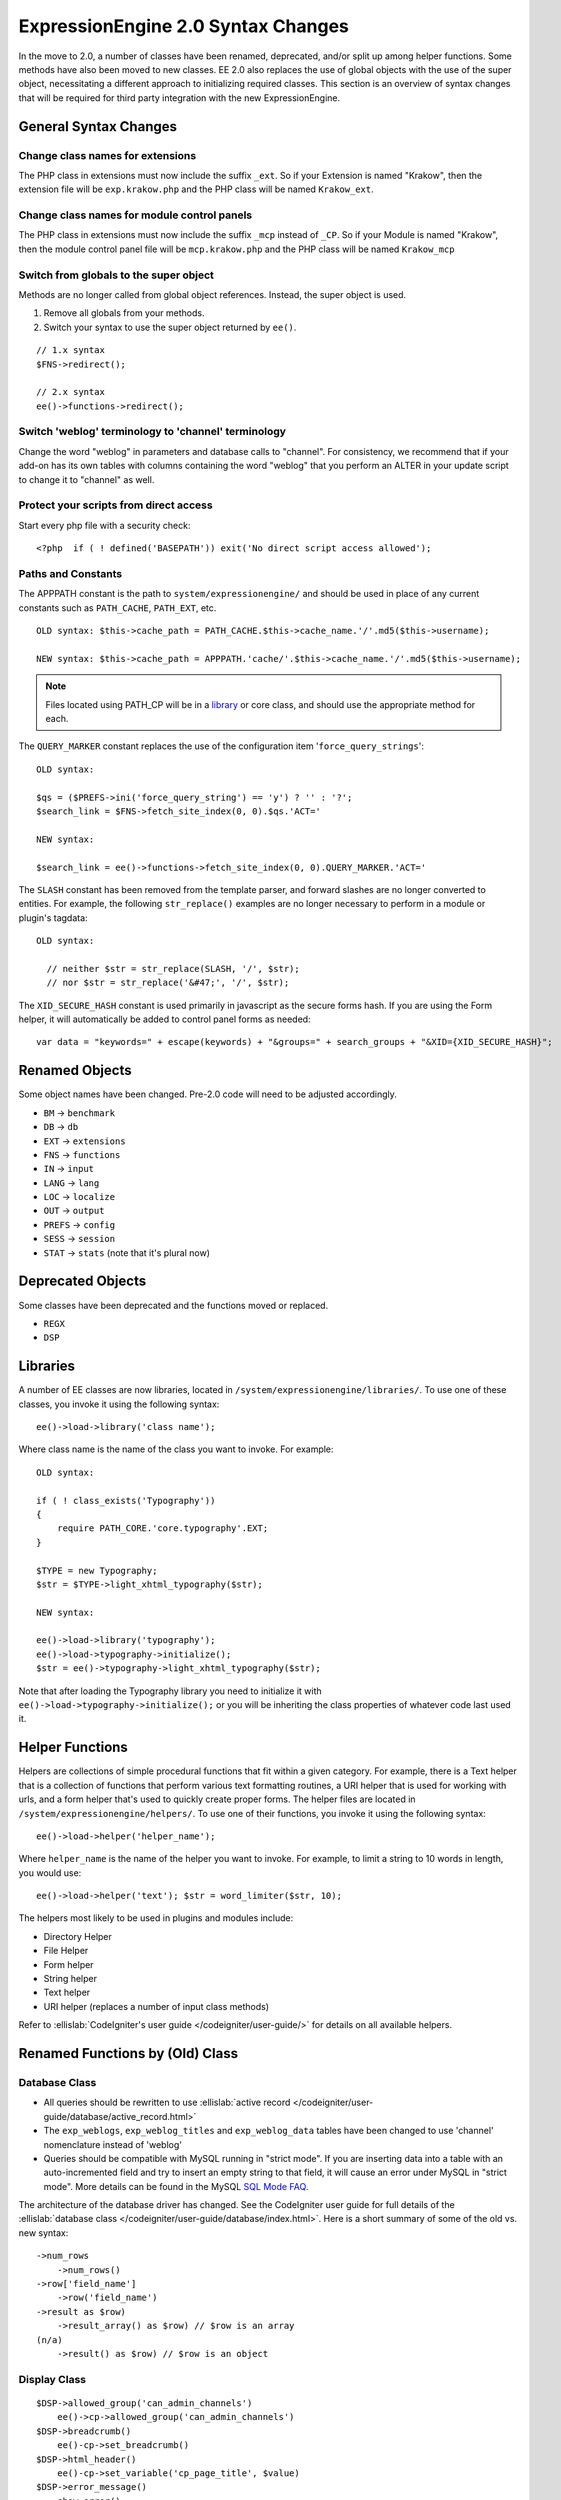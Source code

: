 ###################################
ExpressionEngine 2.0 Syntax Changes
###################################

.. highlight:: php

In the move to 2.0, a number of classes have been renamed, deprecated,
and/or split up among helper functions. Some methods have also been
moved to new classes. EE 2.0 also replaces the use of global objects
with the use of the super object, necessitating a different approach to
initializing required classes. This section is an overview of syntax
changes that will be required for third party integration with the new
ExpressionEngine.

General Syntax Changes
======================

Change class names for extensions
---------------------------------

The PHP class in extensions must now include the suffix ``_ext``. So if
your Extension is named "Krakow", then the extension file will be
``exp.krakow.php`` and the PHP class will be named ``Krakow_ext``.

Change class names for module control panels
--------------------------------------------

The PHP class in extensions must now include the suffix ``_mcp`` instead
of ``_CP``. So if your Module is named "Krakow", then the module control
panel file will be ``mcp.krakow.php`` and the PHP class will be named
``Krakow_mcp``

Switch from globals to the super object
---------------------------------------

Methods are no longer called from global object references. Instead,
the super object is used.

#. Remove all globals from your methods.
#. Switch your syntax to use the super object returned by ``ee()``.

::

  // 1.x syntax
  $FNS->redirect();

  // 2.x syntax
  ee()->functions->redirect();

Switch 'weblog' terminology to 'channel' terminology
----------------------------------------------------

Change the word "weblog" in parameters and database calls to
"channel". For consistency, we recommend that if your add-on has its
own tables with columns containing the word "weblog" that you perform
an ALTER in your update script to change it to "channel" as well.

Protect your scripts from direct access
---------------------------------------

Start every php file with a security check::

  <?php  if ( ! defined('BASEPATH')) exit('No direct script access allowed');

Paths and Constants
-------------------

The APPPATH constant is the path to ``system/expressionengine/`` and
should be used in place of any current constants such as ``PATH_CACHE``,
``PATH_EXT``, etc.

::

  OLD syntax: $this->cache_path = PATH_CACHE.$this->cache_name.'/'.md5($this->username);

  NEW syntax: $this->cache_path = APPPATH.'cache/'.$this->cache_name.'/'.md5($this->username);

.. note:: Files located using PATH\_CP will be in a
  `library <#libraries>`_ or core class, and should use the
  appropriate method for each.

The ``QUERY_MARKER`` constant replaces the use of the configuration item
'``force_query_strings``'::

  OLD syntax:

  $qs = ($PREFS->ini('force_query_string') == 'y') ? '' : '?';
  $search_link = $FNS->fetch_site_index(0, 0).$qs.'ACT='

  NEW syntax:

  $search_link = ee()->functions->fetch_site_index(0, 0).QUERY_MARKER.'ACT='

The ``SLASH`` constant has been removed from the template parser, and
forward slashes are no longer converted to entities. For example, the
following ``str_replace()`` examples are no longer necessary to perform
in a module or plugin's tagdata::

  OLD syntax:

    // neither $str = str_replace(SLASH, '/', $str);
    // nor $str = str_replace('&#47;', '/', $str);

The ``XID_SECURE_HASH`` constant is used primarily in javascript as the
secure forms hash. If you are using the Form helper, it will
automatically be added to control panel forms as needed::

  var data = "keywords=" + escape(keywords) + "&groups=" + search_groups + "&XID={XID_SECURE_HASH}";

Renamed Objects
===============

Some object names have been changed. Pre-2.0 code will need to be
adjusted accordingly.

- ``BM`` → ``benchmark``
- ``DB`` → ``db``
- ``EXT`` → ``extensions``
- ``FNS`` → ``functions``
- ``IN`` → ``input``
- ``LANG`` → ``lang``
- ``LOC`` → ``localize``
- ``OUT`` → ``output``
- ``PREFS`` → ``config``
- ``SESS`` → ``session``
- ``STAT`` → ``stats`` (note that it's plural now)

Deprecated Objects
==================

Some classes have been deprecated and the functions moved or replaced.

- ``REGX``
- ``DSP``

Libraries
=========

A number of EE classes are now libraries, located in
``/system/expressionengine/libraries/``. To use one of these classes,
you invoke it using the following syntax::

  ee()->load->library('class name');

Where class name is the name of the class you want to invoke. For
example::

  OLD syntax:

  if ( ! class_exists('Typography'))
  {
      require PATH_CORE.'core.typography'.EXT;
  }

  $TYPE = new Typography;
  $str = $TYPE->light_xhtml_typography($str);

  NEW syntax:

  ee()->load->library('typography');
  ee()->load->typography->initialize();
  $str = ee()->typography->light_xhtml_typography($str);

Note that after loading the Typography library you need to initialize
it with ``ee()->load->typography->initialize();`` or you will be
inheriting the class properties of whatever code last used it.

Helper Functions
================

Helpers are collections of simple procedural functions that fit within a
given category. For example, there is a Text helper that is a collection
of functions that perform various text formatting routines, a URI helper
that is used for working with urls, and a form helper that's used to
quickly create proper forms. The helper files are located in
``/system/expressionengine/helpers/``. To use one of their functions,
you invoke it using the following syntax::

  ee()->load->helper('helper_name');

Where ``helper_name`` is the name of the helper you want to invoke. For
example, to limit a string to 10 words in length, you would use::

  ee()->load->helper('text'); $str = word_limiter($str, 10);

The helpers most likely to be used in plugins and modules include:

- Directory Helper
- File Helper
- Form helper
- String helper
- Text helper
- URI helper (replaces a number of input class methods)

Refer to :ellislab:`CodeIgniter's user guide </codeigniter/user-guide/>`
for details on all available helpers.

Renamed Functions by (Old) Class
================================

Database Class
--------------

- All queries should be rewritten to use :ellislab:`active record
  </codeigniter/user-guide/database/active_record.html>`
- The ``exp_weblogs``, ``exp_weblog_titles`` and ``exp_weblog_data``
  tables have been changed to use 'channel' nomenclature instead of
  'weblog'
- Queries should be compatible with MySQL running in "strict mode".
  If you are inserting data into a table with an auto-incremented
  field and try to insert an empty string to that field, it will
  cause an error under MySQL in "strict mode". More details can be
  found in the MySQL `SQL Mode
  FAQ <http://dev.mysql.com/doc/refman/5.0/en/faqs-sql-modes.html>`_.

The architecture of the database driver has changed. See the CodeIgniter
user guide for full details of the :ellislab:`database class
</codeigniter/user-guide/database/index.html>`. Here is a short summary
of some of the old vs. new syntax::

  ->num_rows
      ->num_rows()
  ->row['field_name']
      ->row('field_name')
  ->result as $row)
      ->result_array() as $row) // $row is an array
  (n/a)
      ->result() as $row) // $row is an object

Display Class
-------------

::

  $DSP->allowed_group('can_admin_channels')
      ee()->cp->allowed_group('can_admin_channels')
  $DSP->breadcrumb()
      ee()-cp->set_breadcrumb()
  $DSP->html_header()
      ee()-cp->set_variable('cp_page_title', $value)
  $DSP->error_message()
      show_error()

Email Class
-----------

::

  $email->initialize()
      ee()->email->EE_initialize();

Extensions Class
----------------

::

  $EXT->call_extension
      ee()->extensions->call
  $EXT->universal_call_extension
      ee()->extensions->universal_call

Functions Class
---------------

::

  $FNS->fetch_action_id()
  // Note: for use in the control panel
  ee()->cp->fetch_action_id()

  // Note: for use in the module file
  ee()->functions->fetch_action_id()

  $FNS->filename_security()
  ee()->security->sanitize_filename

Input Class
-----------

::

  $IN->URI
      ee()->uri->uri_string
  $IN->QSTR
      ee()->uri->query_string
  $IN->Pages_QSTR
      ee()->uri->page_query_string
  $IN->IP
      ee()->input->ip_address()
  $IN->blacklisted
      ee()->blacklist->blacklisted
  $IN->whitelisted
      ee()->blacklist->whitelisted
  $IN->SEGS
      ee()->uri->segments
  $IN->parse_uri
      Private method (Input class)
  $IN->fetch_uri_segment()
      ee()->uri->segment()
  $IN->clean_input_data
      Private method (Input class)

  $IN->GBL('name', 'GP')
      ee()->input->get_post('name')
  $IN->GBL('name')
      ee()->input->get_post('name')
  $IN->GBL('name', 'POST')
      ee()->input->post('name')
  $IN->GBL('name', 'GET')
      ee()->input->get('name')
  $IN->GBL('name', 'COOKIE')
      ee()->input->cookie('name')

Language Class
--------------

::

  $LANG->fetch_language_file
      ee()->lang->loadfile

Preferences Class
-----------------

::

  $PREFS->ini
      ee()->config->item

Regular Expressions Class
-------------------------

::

  array_stripslashes()
      strip_slashes() [ee()->load->helper('string');]
  ascii_to_entities()
      ascii_to_entities() [ee()->load->helper('text');]
  convert_accented_characters()
      convert_accented_characters()
      [ee()->load->helper('text');]
  convert_quotes()
      quotes_to_entities() [ee()->load->helper('string');]
  decode_qstr()
      Deprecated
  encode_ee_tags()
      ee()->functions->encode_ee_tags()
  encode_php_tags()
      encode_php_tags() [ee()->load->helper('security');]
  entities_to_ascii()
      entities_to_ascii() [ee()->load->helper('text');]
  form_prep()
      form_prep() [ee()->load->helper('form');]
  create_url_title()
      url_title() [ee()->load->helper('url');]
  keyword_clean()
      sanitize_search_terms() [ee()->load->helper('search');]
  prep_query_string()
      ee()->functions->prep_query_string()
  prep_url()
      prep_url() [ee()->load->helper('url');]
  remove_extra_commas($str)
      reduce_multiples($str, ',', TRUE);
      [ee()->load->helper('string');]
  strip_quotes()
      strip_quotes() [ee()->load->helper('string');]
  trim_slashes()
      trim_slashes() [ee()->load->helper('string');]
  valid_ip()
      ee()->input->valid_ip()
  xml_convert()
      xml_convert() [ee()->load->helper('xml');]
  xss_clean()
      ee()->security->xss_clean()
  xss_protection_hash()
      ee()->security->xss_hash()

2.0 Tips and Tricks
===================

Template Class
--------------

Aside from switching from globals to the super object, you don't HAVE to
change your use of the template class. However, make certain to read the
2.0 docs on the :doc:`/development/usage/template`, as using it has been
greatly simplified. The legacy approach still works, but it may be worth
experimenting with the new ``parse_variables()`` method, as you will
likely want to make use of the streamlined approach in the future.

Note also, the ``fetch_param()`` function has been changed so that
parameter values of ``'y'``, ``'on'`` and ``'yes'`` all return
``'yes'``, while ``'n'``, ``'off'`` and ``'no'`` all return ``'no'``.
Your module or plugin may need to be changed accordingly.

Be wary of shortcuts using session_start()
------------------------------------------

If you are using ``session_start()`` to look at the URL and output
content it will no longer work (ex:
http://example.com/system/index.php?S=0&ajax=jquery). CI's routing will
see that as a bad request (no controller or method) and will redirect to
the EE CP's homepage.

Instead, you should do is either use our internal JavaScript library
-or- actually make the request go to the module proper. For example::

  http://example.com/system/index.php?S=0&D=&C=addons\_modules&M=show\_module\_cp&module=tag&method=ajax&jquery=1.


